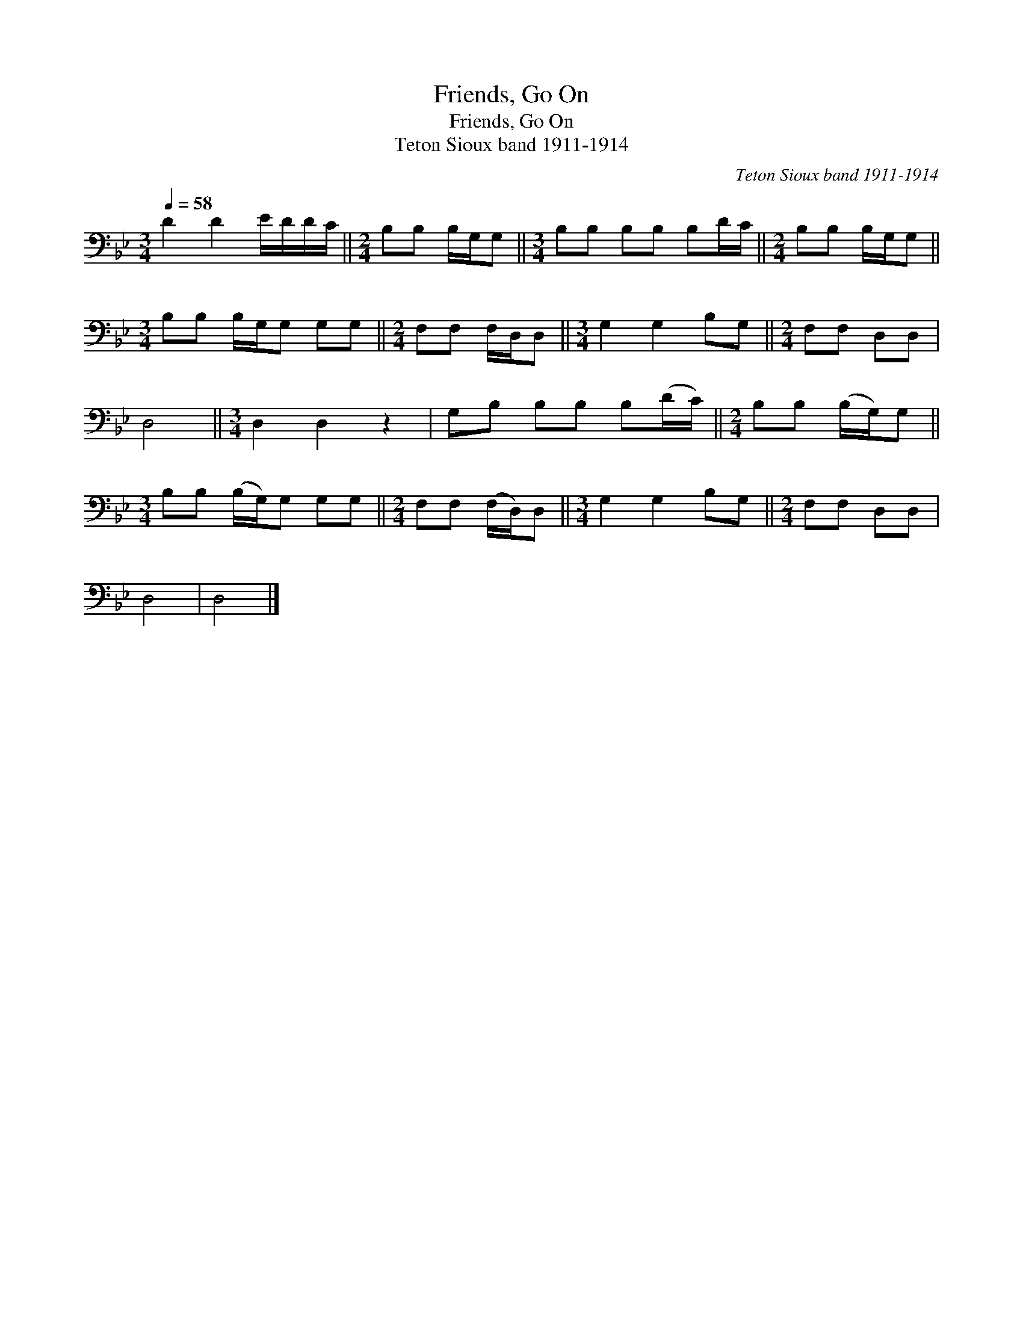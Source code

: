 X:1
T:Friends, Go On
T:Friends, Go On
T:Teton Sioux band 1911-1914
C:Teton Sioux band 1911-1914
L:1/8
Q:1/4=58
M:3/4
K:Bb
V:1 bass 
V:1
 D2 D2 E/D/D/C/ ||[M:2/4] B,B, B,/G,/G, ||[M:3/4] B,B, B,B, B,D/C/ ||[M:2/4] B,B, B,/G,/G, || %4
[M:3/4] B,B, B,/G,/G, G,G, ||[M:2/4] F,F, F,/D,/D, ||[M:3/4] G,2 G,2 B,G, ||[M:2/4] F,F, D,D, | %8
 D,4 ||[M:3/4] D,2 D,2 z2 | G,B, B,B, B,(D/C/) ||[M:2/4] B,B, (B,/G,/)G, || %12
[M:3/4] B,B, (B,/G,/)G, G,G, ||[M:2/4] F,F, (F,/D,/)D, ||[M:3/4] G,2 G,2 B,G, ||[M:2/4] F,F, D,D, | %16
 D,4 | D,4 |] %18

